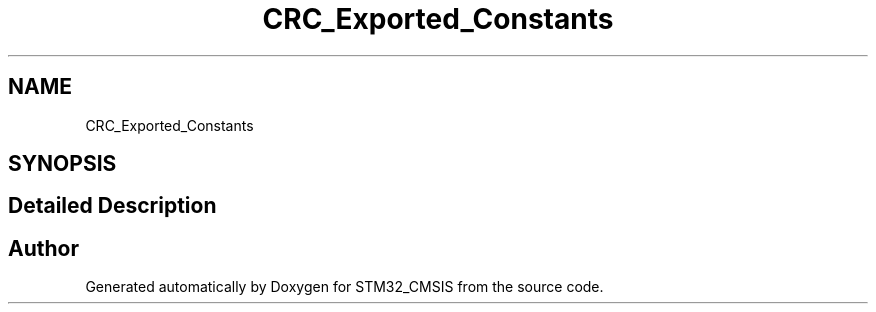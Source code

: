 .TH "CRC_Exported_Constants" 3 "Sun Apr 16 2017" "STM32_CMSIS" \" -*- nroff -*-
.ad l
.nh
.SH NAME
CRC_Exported_Constants
.SH SYNOPSIS
.br
.PP
.SH "Detailed Description"
.PP 

.SH "Author"
.PP 
Generated automatically by Doxygen for STM32_CMSIS from the source code\&.
